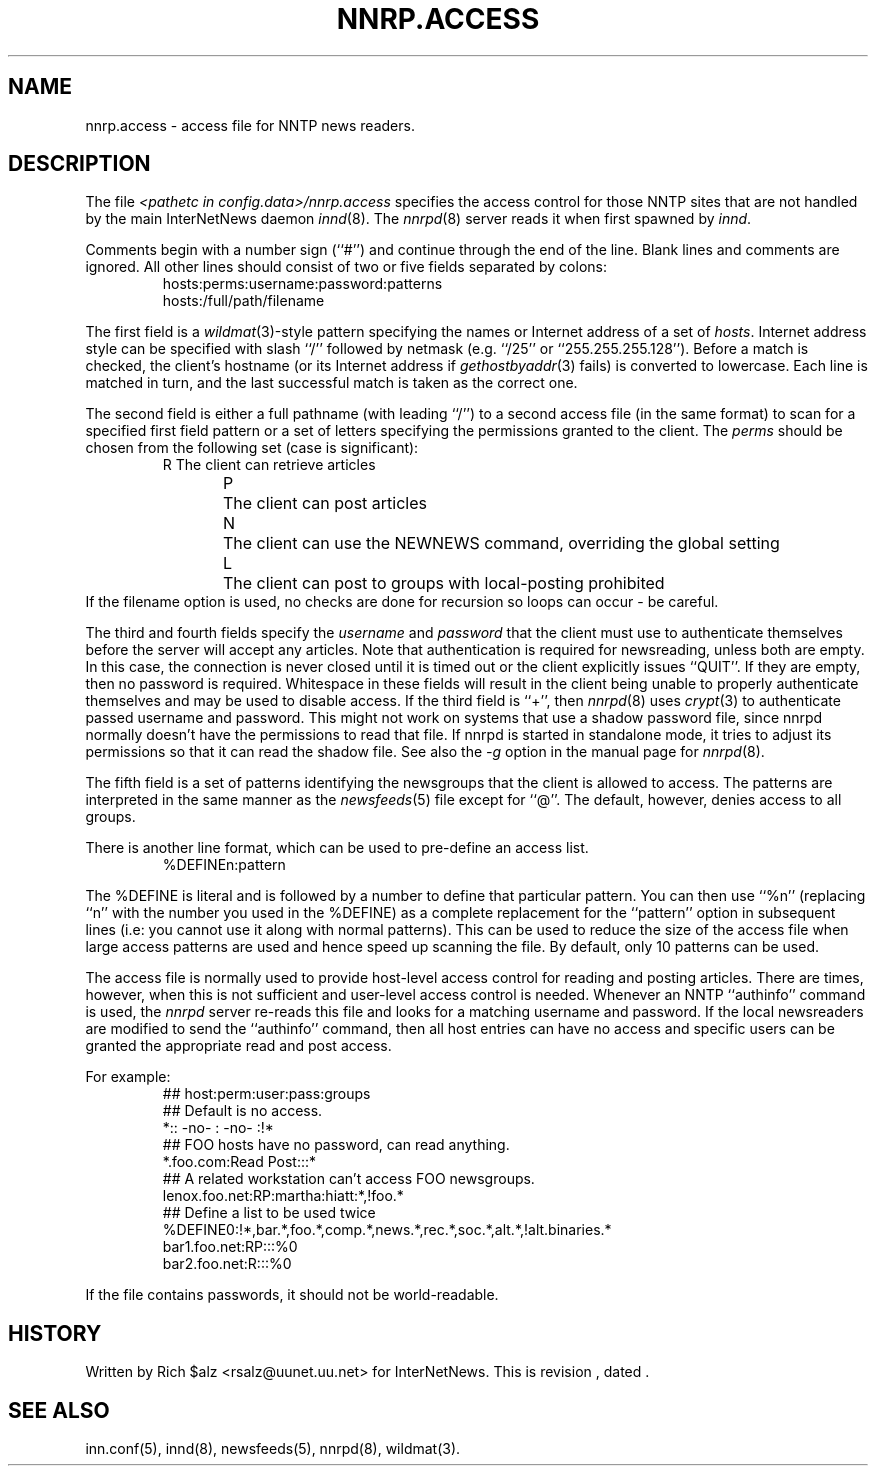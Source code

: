 .\" $Revision$
.TH NNRP.ACCESS 5
.SH NAME
nnrp.access \- access file for NNTP news readers.
.SH DESCRIPTION
The file
.I <pathetc in config.data>/nnrp.access
specifies the access control for those NNTP sites that are not
handled by the main InterNetNews daemon
.IR innd (8).
The
.IR nnrpd (8)
server reads it when first spawned by
.IR innd .
.PP
Comments begin with a number sign (``#'') and continue through the end
of the line.
Blank lines and comments are ignored.
All other lines should consist of two or five fields separated by colons:
.RS
.nf
hosts:perms:username:password:patterns
hosts:/full/path/filename
.fi
.RE
.PP
The first field is a
.IR wildmat (3)-style
pattern specifying the names or Internet address of a set of
.IR hosts .
Internet address style can be specified with slash ``/'' followed by
netmask (e.g. ``/25'' or ``255.255.255.128'').
Before a match is checked, the client's hostname (or its Internet
address if
.IR gethostbyaddr (3)
fails)
is converted to lowercase.
Each line is matched in turn, and the last successful match is taken
as the correct one.
.PP
The second field is either a full pathname (with leading ``/'') to
a second access file (in the same format) to scan for a specified
first field pattern or a set of letters specifying the permissions granted
to the client.
The
.I perms
should be chosen from the following set (case is significant):
.RS
.nf
R	The client can retrieve articles
P	The client can post articles
N	The client can use the NEWNEWS command, overriding the global setting
L	The client can post to groups with local-posting prohibited
.fi
.RE
If the filename option is used, no checks are done for recursion
so loops can occur - be careful.
.PP
The third and fourth fields specify the
.I username
and
.I password
that the client must use to authenticate themselves before the server
will accept any articles.
Note that authentication
is required for newsreading, unless both are empty.
In this case, the connection is never closed until it is timed out or the
client explicitly issues ``QUIT''.
If they are empty, then no password is required.
Whitespace in these fields will result in the client being unable
to properly authenticate themselves and may be used to disable access.
If the third field is ``+'', then
.IR nnrpd (8)
uses
.IR crypt (3)
to authenticate passed username and password. This might not work on
systems that use a shadow password file, since nnrpd normally doesn't
have the permissions to read that file. If nnrpd is started in standalone
mode, it tries to adjust its permissions so that it can read the shadow
file. See also the
.I \-g
option in the manual page for
.IR nnrpd (8).
.PP
The fifth field is a set of patterns identifying the newsgroups that
the client is allowed to access.
The patterns are interpreted in the same manner as the
.IR newsfeeds (5)
file except for ``@''.
The default, however, denies access to all groups.
.PP
There is another line format, which can be used to pre-define an access
list.
.RS
.nf
%DEFINEn:pattern
.fi
.RE
.PP
The %DEFINE is literal and is followed by a number to define that
particular pattern. You can then use ``%n'' (replacing ``n'' with
the number you used in the %DEFINE) as a complete
replacement for the ``pattern'' option in subsequent lines (i.e: you
cannot use it along with normal patterns). This can be used to reduce
the size of the access file when large access patterns are used and
hence speed up scanning the file. By default, only 10 patterns can
be used.
.PP
The access file is normally used to provide host-level access control
for reading and posting articles.
There are times, however, when this is not sufficient and user-level access
control is needed.
Whenever an NNTP ``authinfo'' command is used, the 
.I nnrpd
server re-reads this file and looks for a matching username and password.
If the local newsreaders are modified to send the ``authinfo'' command,
then all host entries can have no access and specific users can be granted
the appropriate read and post access.
.PP
For example:
.RS
.nf
##  host:perm:user:pass:groups
## Default is no access.
*::  -no-  :  -no-  :!*
##  FOO hosts have no password, can read anything.
*.foo.com:Read Post:::*
##  A related workstation can't access FOO newsgroups.
lenox.foo.net:RP:martha:hiatt:*,!foo.*
## Define a list to be used twice
%DEFINE0:!*,bar.*,foo.*,comp.*,news.*,rec.*,soc.*,alt.*,!alt.binaries.*
bar1.foo.net:RP:::%0
bar2.foo.net:R:::%0
.fi
.RE
.PP
If the file contains passwords, it should not be world-readable.
.SH HISTORY
Written by Rich $alz <rsalz@uunet.uu.net> for InterNetNews.
.de R$
This is revision \\$3, dated \\$4.
..
.R$ $Id$
.SH "SEE ALSO"
inn.conf(5),
innd(8),
newsfeeds(5),
nnrpd(8),
wildmat(3).
